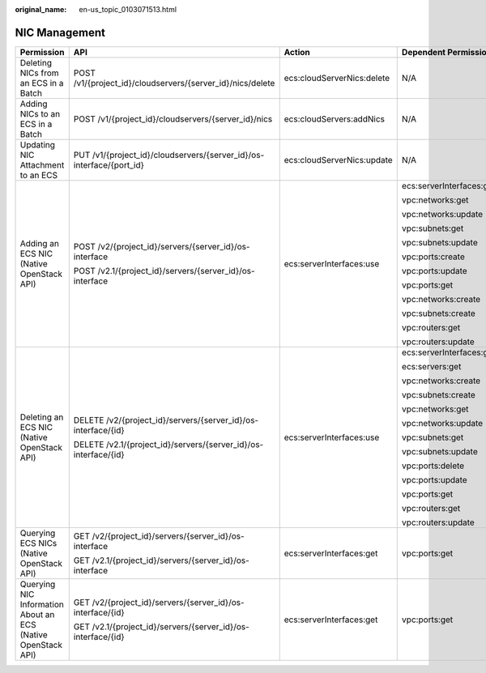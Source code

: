 :original_name: en-us_topic_0103071513.html

.. _en-us_topic_0103071513:

NIC Management
==============

+--------------------------------------------------------------+----------------------------------------------------------------------+----------------------------+--------------------------+
| Permission                                                   | API                                                                  | Action                     | Dependent Permission     |
+==============================================================+======================================================================+============================+==========================+
| Deleting NICs from an ECS in a Batch                         | POST /v1/{project_id}/cloudservers/{server_id}/nics/delete           | ecs:cloudServerNics:delete | N/A                      |
+--------------------------------------------------------------+----------------------------------------------------------------------+----------------------------+--------------------------+
| Adding NICs to an ECS in a Batch                             | POST /v1/{project_id}/cloudservers/{server_id}/nics                  | ecs:cloudServers:addNics   | N/A                      |
+--------------------------------------------------------------+----------------------------------------------------------------------+----------------------------+--------------------------+
| Updating NIC Attachment to an ECS                            | PUT /v1/{project_id}/cloudservers/{server_id}/os-interface/{port_id} | ecs:cloudServerNics:update | N/A                      |
+--------------------------------------------------------------+----------------------------------------------------------------------+----------------------------+--------------------------+
| Adding an ECS NIC (Native OpenStack API)                     | POST /v2/{project_id}/servers/{server_id}/os-interface               | ecs:serverInterfaces:use   | ecs:serverInterfaces:get |
|                                                              |                                                                      |                            |                          |
|                                                              | POST /v2.1/{project_id}/servers/{server_id}/os-interface             |                            | vpc:networks:get         |
|                                                              |                                                                      |                            |                          |
|                                                              |                                                                      |                            | vpc:networks:update      |
|                                                              |                                                                      |                            |                          |
|                                                              |                                                                      |                            | vpc:subnets:get          |
|                                                              |                                                                      |                            |                          |
|                                                              |                                                                      |                            | vpc:subnets:update       |
|                                                              |                                                                      |                            |                          |
|                                                              |                                                                      |                            | vpc:ports:create         |
|                                                              |                                                                      |                            |                          |
|                                                              |                                                                      |                            | vpc:ports:update         |
|                                                              |                                                                      |                            |                          |
|                                                              |                                                                      |                            | vpc:ports:get            |
|                                                              |                                                                      |                            |                          |
|                                                              |                                                                      |                            | vpc:networks:create      |
|                                                              |                                                                      |                            |                          |
|                                                              |                                                                      |                            | vpc:subnets:create       |
|                                                              |                                                                      |                            |                          |
|                                                              |                                                                      |                            | vpc:routers:get          |
|                                                              |                                                                      |                            |                          |
|                                                              |                                                                      |                            | vpc:routers:update       |
+--------------------------------------------------------------+----------------------------------------------------------------------+----------------------------+--------------------------+
| Deleting an ECS NIC (Native OpenStack API)                   | DELETE /v2/{project_id}/servers/{server_id}/os-interface/{id}        | ecs:serverInterfaces:use   | ecs:serverInterfaces:get |
|                                                              |                                                                      |                            |                          |
|                                                              | DELETE /v2.1/{project_id}/servers/{server_id}/os-interface/{id}      |                            | ecs:servers:get          |
|                                                              |                                                                      |                            |                          |
|                                                              |                                                                      |                            | vpc:networks:create      |
|                                                              |                                                                      |                            |                          |
|                                                              |                                                                      |                            | vpc:subnets:create       |
|                                                              |                                                                      |                            |                          |
|                                                              |                                                                      |                            | vpc:networks:get         |
|                                                              |                                                                      |                            |                          |
|                                                              |                                                                      |                            | vpc:networks:update      |
|                                                              |                                                                      |                            |                          |
|                                                              |                                                                      |                            | vpc:subnets:get          |
|                                                              |                                                                      |                            |                          |
|                                                              |                                                                      |                            | vpc:subnets:update       |
|                                                              |                                                                      |                            |                          |
|                                                              |                                                                      |                            | vpc:ports:delete         |
|                                                              |                                                                      |                            |                          |
|                                                              |                                                                      |                            | vpc:ports:update         |
|                                                              |                                                                      |                            |                          |
|                                                              |                                                                      |                            | vpc:ports:get            |
|                                                              |                                                                      |                            |                          |
|                                                              |                                                                      |                            | vpc:routers:get          |
|                                                              |                                                                      |                            |                          |
|                                                              |                                                                      |                            | vpc:routers:update       |
+--------------------------------------------------------------+----------------------------------------------------------------------+----------------------------+--------------------------+
| Querying ECS NICs (Native OpenStack API)                     | GET /v2/{project_id}/servers/{server_id}/os-interface                | ecs:serverInterfaces:get   | vpc:ports:get            |
|                                                              |                                                                      |                            |                          |
|                                                              | GET /v2.1/{project_id}/servers/{server_id}/os-interface              |                            |                          |
+--------------------------------------------------------------+----------------------------------------------------------------------+----------------------------+--------------------------+
| Querying NIC Information About an ECS (Native OpenStack API) | GET /v2/{project_id}/servers/{server_id}/os-interface/{id}           | ecs:serverInterfaces:get   | vpc:ports:get            |
|                                                              |                                                                      |                            |                          |
|                                                              | GET /v2.1/{project_id}/servers/{server_id}/os-interface/{id}         |                            |                          |
+--------------------------------------------------------------+----------------------------------------------------------------------+----------------------------+--------------------------+
